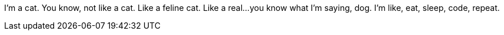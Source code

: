 I'm a cat.
You know, not like a cat.
Like a feline cat.
Like a real...you know what I'm saying, dog.
I'm like, eat, sleep, code, repeat.
